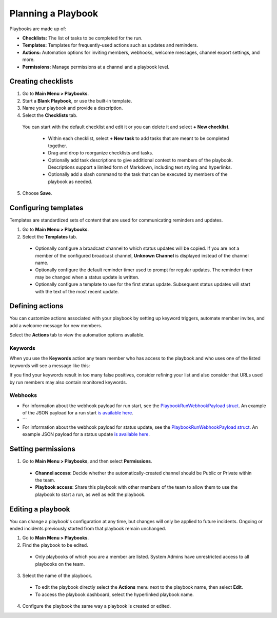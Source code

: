 Planning a Playbook
====================

Playbooks are made up of:

- **Checklists:** The list of tasks to be completed for the run.
- **Templates:** Templates for frequently-used actions such as updates and reminders. 
- **Actions:** Automation options for inviting members, webhooks, welcome messages, channel export settings, and more.
- **Permissions:** Manage permissions at a channel and a playbook level.

Creating checklists
-------------------

1. Go to **Main Menu > Playbooks**.
2. Start a **Blank Playbook**, or use the built-in template.
3. Name your playbook and provide a description.
4. Select the **Checklists** tab.

  You can start with the default checklist and edit it or you can delete it and select **+ New checklist**.

    * Within each checklist, select **+ New task** to add tasks that are meant to be completed together.
    * Drag and drop to reorganize checklists and tasks.
    * Optionally add task descriptions to give additional context to members of the playbook. Descriptions support a limited form of Markdown, including text styling and hyperlinks.
    * Optionally add a slash command to the task that can be executed by members of the playbook as needed.

5. Choose **Save**.
  
Configuring templates
---------------------

Templates are standardized sets of content that are used for communicating reminders and updates.

1. Go to **Main Menu > Playbooks**.
2. Select the **Templates** tab.

  * Optionally configure a broadcast channel to which status updates will be copied. If you are not a member of the configured broadcast channel, **Unknown Channel** is displayed instead of the channel name.
  * Optionally configure the default reminder timer used to prompt for regular updates. The reminder timer may be changed when a status update is written.
  * Optionally configure a template to use for the first status update. Subsequent status updates will start with the text of the most recent update.

Defining actions
----------------

You can customize actions associated with your playbook by setting up keyword triggers, automate member invites, and add a welcome message for new members.

Select the **Actions** tab to view the automation options available.

Keywords
~~~~~~~~

When you use the **Keywords** action any team member who has access to the playbook and who uses one of the listed keywords will see a message like this:

.. image:: ../images/Playbook-keyword-monitoring.png
   :alt: Keyword notification.

If you find your keywords result in too many false positives, consider refining your list and also consider that URLs used by run members may also contain monitored keywords.

Webhooks
~~~~~~~~

- For information about the webhook payload for run start, see the `PlaybookRunWebhookPayload struct <https://github.com/mattermost/mattermost-plugin-playbooks/blob/b4c8058d8660efe35050bc7eb080e3819c7ab09c/server/app/playbook_run_service.go#L176-L185>`_. An example of the JSON payload for a run start `is available here <https://gist.github.com/icelander/b68f2bf2b4ffefec93400cb050211cf1>`_.
- ```
- For information about the webhook payload for status update, see the `PlaybookRunWebhookPayload struct <https://github.com/mattermost/mattermost-plugin-playbooks/blob/b4c8058d8660efe35050bc7eb080e3819c7ab09c/server/app/playbook_run_service.go#L176-L185>`_. An example JSON payload for a status update `is available here <https://gist.github.com/icelander/2f9938ad68d1e0aa656f97969895d080>`_.

Setting permissions
-------------------

1. Go to **Main Menu > Playbooks**, and then select **Permissions**.

 * **Channel access**: Decide whether the automatically-created channel should be Public or Private within the team.
 * **Playbook access**: Share this playbook with other members of the team to allow them to use the playbook to start a run, as well as edit the playbook.

Editing a playbook
------------------

You can change a playbook's configuration at any time, but changes will only be applied to future incidents. Ongoing or ended incidents previously started from that playbook remain unchanged.

1. Go to **Main Menu > Playbooks**.
2. Find the playbook to be edited.

 * Only playbooks of which you are a member are listed. System Admins have unrestricted access to all playbooks on the team.

3. Select the name of the playbook.

 * To edit the playbook directly select the **Actions** menu next to the playbook name, then select **Edit**.
 * To access the playbook dashboard, select the hyperlinked playbook name.

4. Configure the playbook the same way a playbook is created or edited.
